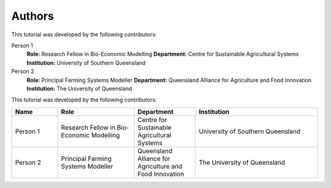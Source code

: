 Authors
=======

This tutorial was developed by the following contributors:

Person 1
    **Role:** Research Fellow in Bio-Economic Modelling  
    **Department:** Centre for Sustainable Agricultural Systems  
    **Institution:** University of Southern Queensland  

Person 2
    **Role:** Principal Farming Systems Modeller  
    **Department:** Queensland Alliance for Agriculture and Food Innovation  
    **Institution:** The University of Queensland  


This tutorial was developed by the following contributors:

.. list-table::
   :header-rows: 1
   :widths: 15 25 20 40

   * - Name
     - Role
     - Department
     - Institution
   * - Person 1
     - Research Fellow in Bio-Economic Modelling
     - Centre for Sustainable Agricultural Systems
     - University of Southern Queensland
   * - Person 2
     - Principal Farming Systems Modeller
     - Queensland Alliance for Agriculture and Food Innovation
     - The University of Queensland


